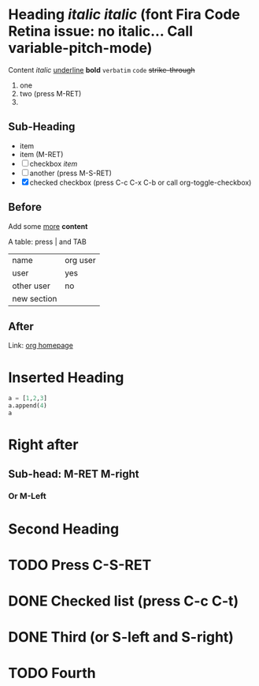 * Heading /*italic*/ /italic/ (font Fira Code Retina issue: no italic... Call variable-pitch-mode)

  Content /italic/ _underline_ *bold* =verbatim= ~code~ +strike-through+

  1. one
  2. two (press M-RET)
  3. 

** Sub-Heading

   - item
   - item (M-RET)
   - [ ] checkbox /item/
   - [ ] another (press M-S-RET)
   - [X] checked checkbox (press C-c C-x C-b or call org-toggle-checkbox)
   
** Before

   Add some _more_ *content*

   A table: press | and TAB

   | name        | org user |
   | user        | yes      |
   | other user  | no       |
   |-------------+----------|
   | new section |          |

** After

   Link: [[https://orgmode.org][org homepage]]

* Inserted Heading

  #+begin_src python
    a = [1,2,3]
    a.append(4)
    a

  #+end_src

* Right after

** Sub-head: M-RET M-right

*** Or M-Left

* Second Heading

 
* TODO Press C-S-RET
  
* DONE Checked list (press C-c C-t)
  
* DONE Third (or S-left and S-right)

* TODO Fourth
